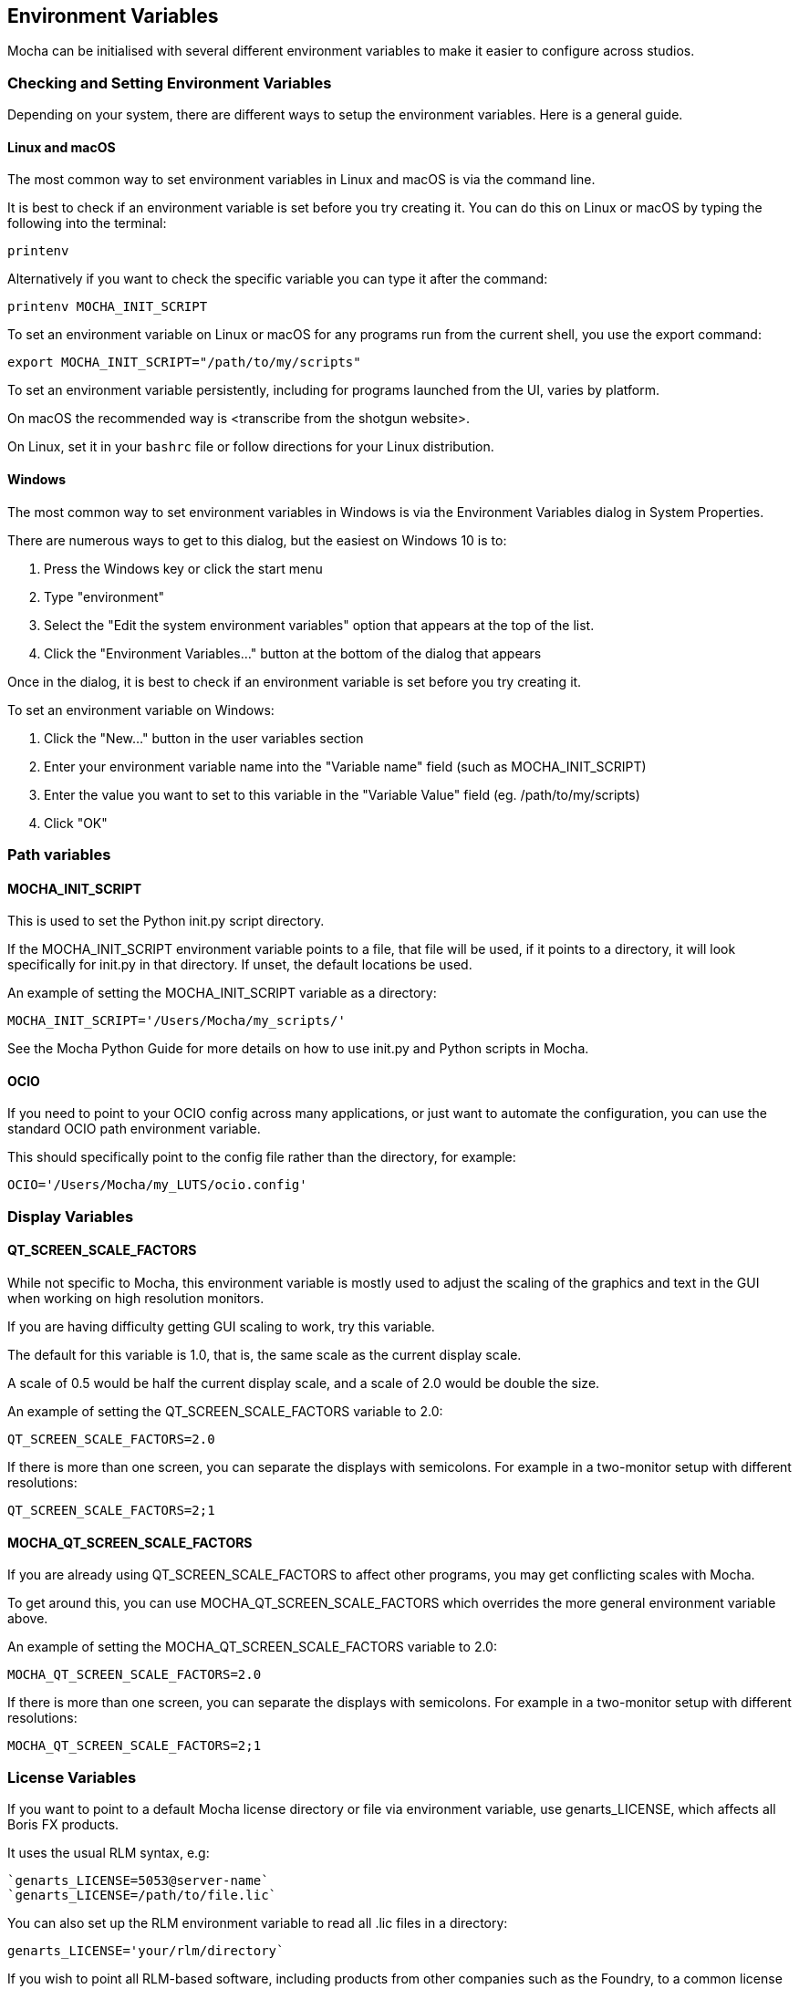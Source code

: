 == Environment Variables

Mocha can be initialised with several different environment variables to make it easier to configure across studios.

=== Checking and Setting Environment Variables

Depending on your system, there are different ways to setup the environment variables. Here is a general guide.

==== Linux and macOS

The most common way to set environment variables in Linux and macOS is via the command line.

It is best to check if an environment variable is set before you try creating it.
You can do this on Linux or macOS by typing the following into the terminal:

[listing]
printenv

Alternatively if you want to check the specific variable you can type it after the command:

[listing]
printenv MOCHA_INIT_SCRIPT

To set an environment variable on Linux or macOS for any programs run from the current shell, you use the +export+ command:

[listing]
export MOCHA_INIT_SCRIPT="/path/to/my/scripts"

To set an environment variable persistently, including for programs launched from the UI, varies by platform.

On macOS the recommended way is <transcribe from the shotgun website>.

On Linux, set it in your `bashrc` file or follow directions for your Linux distribution.


==== Windows

The most common way to set environment variables in Windows is via the Environment Variables dialog in System Properties.

There are numerous ways to get to this dialog, but the easiest on Windows 10 is to:

   1. Press the Windows key or click the start menu
   2. Type "environment"
   3. Select the "Edit the system environment variables" option that appears at the top of the list.
   4. Click the "Environment Variables..." button at the bottom of the dialog that appears

Once in the dialog, it is best to check if an environment variable is set before you try creating it.

To set an environment variable on Windows:

   1. Click the "New..." button in the user variables section
   2. Enter your environment variable name into the "Variable name" field (such as MOCHA_INIT_SCRIPT)
   3. Enter the value you want to set to this variable in the "Variable Value" field (eg. /path/to/my/scripts)
   4. Click "OK"

=== Path variables

==== MOCHA_INIT_SCRIPT

This is used to set the Python init.py script directory.

If the +MOCHA_INIT_SCRIPT+ environment variable points to a file, that file will be used, if it points to a directory, it will look specifically for init.py in that directory.
If unset, the default locations be used.

An example of setting the +MOCHA_INIT_SCRIPT+ variable as a directory:
[listing]
MOCHA_INIT_SCRIPT='/Users/Mocha/my_scripts/'

See the Mocha Python Guide for more details on how to use init.py and Python scripts in Mocha.

==== OCIO

If you need to point to your OCIO config across many applications, or just want to automate the configuration, you can use the standard +OCIO+ path environment variable.

This should specifically point to the config file rather than the directory, for example:
[listing]
OCIO='/Users/Mocha/my_LUTS/ocio.config'


=== Display Variables

==== QT_SCREEN_SCALE_FACTORS

While not specific to Mocha, this environment variable is mostly used to adjust the scaling of the graphics and text in the GUI when working on high resolution monitors.

If you are having difficulty getting GUI scaling to work, try this variable.

The default for this variable is 1.0, that is, the same scale as the current display scale.

A scale of 0.5 would be half the current display scale, and a scale of 2.0 would be double the size.

An example of setting the +QT_SCREEN_SCALE_FACTORS+ variable to 2.0:
[listing]
QT_SCREEN_SCALE_FACTORS=2.0

If there is more than one screen, you can separate the displays with semicolons. For example in a two-monitor setup with different resolutions:
[listing]
QT_SCREEN_SCALE_FACTORS=2;1


==== MOCHA_QT_SCREEN_SCALE_FACTORS

If you are already using +QT_SCREEN_SCALE_FACTORS+ to affect other programs, you may get conflicting scales with Mocha.

To get around this, you can use +MOCHA_QT_SCREEN_SCALE_FACTORS+ which overrides the more general environment variable above.

An example of setting the +MOCHA_QT_SCREEN_SCALE_FACTORS+ variable to 2.0:
[listing]
MOCHA_QT_SCREEN_SCALE_FACTORS=2.0

If there is more than one screen, you can separate the displays with semicolons. For example in a two-monitor setup with different resolutions:
[listing]
MOCHA_QT_SCREEN_SCALE_FACTORS=2;1


=== License Variables

If you want to point to a default Mocha license directory or file via environment variable, use +genarts_LICENSE+, which affects all Boris FX products.

It uses the usual RLM syntax, e.g:

[listing]
`genarts_LICENSE=5053@server-name`
`genarts_LICENSE=/path/to/file.lic`


You can also set up the RLM environment variable to read all .lic files in a directory:
[listing]
genarts_LICENSE='your/rlm/directory`

If you wish to point all RLM-based software, including products from other companies such as the Foundry, to a common license server, you can point to RLM_LICENSE instead:
[listing]
RLM_LICENSE='your/rlm/directory`
